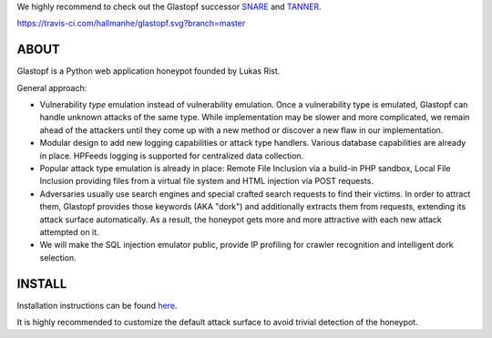 We highly recommend to check out the Glastopf successor `SNARE <https://github.com/mushorg/snare>`_ and `TANNER <https://github.com/mushorg/tanner/>`_.

https://travis-ci.com/hallmanhe/glastopf.svg?branch=master

ABOUT
-----

Glastopf is a Python web application honeypot founded by Lukas Rist.

General approach:

- Vulnerability *type* emulation instead of vulnerability emulation. Once a vulnerability type is emulated, Glastopf can handle unknown attacks of the same type. While implementation may be slower and more complicated, we remain ahead of the attackers until they come up with a new method or discover a new flaw in our implementation.
- Modular design to add new logging capabilities or attack type handlers. Various database capabilities are already in place. HPFeeds logging is supported for centralized data collection.
- Popular attack type emulation is already in place: Remote File Inclusion via a build-in PHP sandbox, Local File Inclusion providing files from a virtual file system and HTML injection via POST requests.
- Adversaries usually use search engines and special crafted search requests to find their victims. In order to attract them, Glastopf provides those keywords (AKA "dork") and additionally extracts them from requests, extending its attack surface automatically. As a result, the honeypot gets more and more attractive with each new attack attempted on it.
- We will make the SQL injection emulator public, provide IP profiling for crawler recognition and intelligent dork selection.

INSTALL
-------
Installation instructions can be found `here <https://github.com/mushorg/glastopf/tree/master/docs/source/installation>`_.

It is highly recommended to customize the default attack surface to avoid trivial detection of the honeypot.
